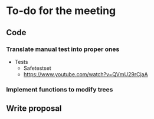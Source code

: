 * To-do for the meeting
** Code
*** Translate manual test into proper ones
- Tests
  - Safetestset
  - https://www.youtube.com/watch?v=QVmU29rCjaA
*** Implement functions to modify trees
** Write proposal
